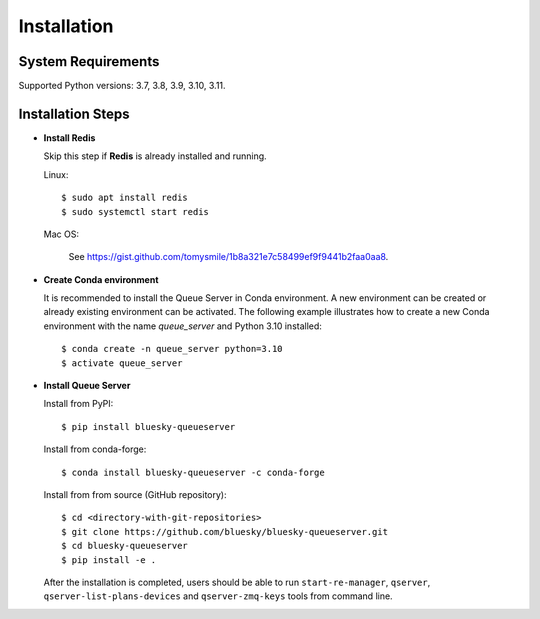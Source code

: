 ============
Installation
============

System Requirements
-------------------

Supported Python versions: 3.7, 3.8, 3.9, 3.10, 3.11.

.. _installation_steps:

Installation Steps
------------------

* **Install Redis**

  Skip this step if **Redis** is already installed and running.

  Linux::

    $ sudo apt install redis
    $ sudo systemctl start redis

  Mac OS:

    See https://gist.github.com/tomysmile/1b8a321e7c58499ef9f9441b2faa0aa8.


* **Create Conda environment**

  It is recommended to install the Queue Server in Conda environment. A new environment can be created
  or already existing environment can be activated. The following example illustrates how to create
  a new Conda environment with the name *queue_server* and Python 3.10 installed::

    $ conda create -n queue_server python=3.10
    $ activate queue_server


* **Install Queue Server**

  Install from PyPI::

    $ pip install bluesky-queueserver

  Install from conda-forge::

    $ conda install bluesky-queueserver -c conda-forge

  Install from from source (GitHub repository)::

    $ cd <directory-with-git-repositories>
    $ git clone https://github.com/bluesky/bluesky-queueserver.git
    $ cd bluesky-queueserver
    $ pip install -e .

  After the installation is completed, users should be able to run ``start-re-manager``, ``qserver``,
  ``qserver-list-plans-devices`` and ``qserver-zmq-keys`` tools from command line.
